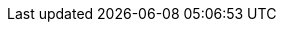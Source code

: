 //attributes data for toy

:image_file: toy_aerosol_perfume.png
:image_folder: pre_rolls
:image_description: An perfume bottle with ornate molecule decorations.
:image_artist: Dolly aimage. prompt HM
:image_date: 2024
:image_size: 1

:toy_description: a perfume  bottle with ornate molecular decorations
:toy_description_prefix: This toy looks like 

:toy_name: Diffusion 19
:toy_department: aerosols
:toy_wate: 0.4 kg
:toy_exps: 480
:toy_value: 17500
:tech_level: 19
:toy_info: 10h range, 7h radius, 12d8 damage
:hardware_xref: aerosols.adoc#_molecular_diffusion
:toy_xref: toy_aerosol_.adoc#_diffusion_19

